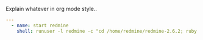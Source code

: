 
#+PROPERTY: session *scratch*
#+PROPERTY: results output
#+PROPERTY: tangle ../build/roles/redmine/handlers/main.yml
#+PROPERTY: exports code

Explain whatever in org mode style..

#+BEGIN_SRC YAML
---
  - name: start redmine
    shell: runuser -l redmine -c "cd /home/redmine/redmine-2.6.2; ruby script/rails server webrick -e production -d >run.log 2>&1 &"

#+END_SRC
